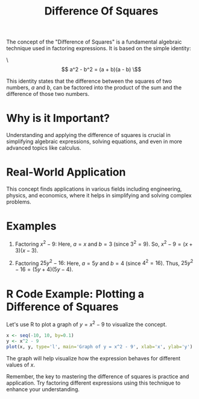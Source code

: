 #+title: Difference Of Squares
#+PROPERTY: header-args:R :cache yes :results output graphics file :exports code :tangle yes

The concept of the "Difference of Squares" is a fundamental algebraic technique used in factoring expressions. It is based on the simple identity:

\\[
a^2 - b^2 = (a + b)(a - b)
\\]

This identity states that the difference between the squares of two numbers, \(a\) and \(b\), can be factored into the product of the sum and the difference of those two numbers.

* Why is it Important?
  Understanding and applying the difference of squares is crucial in simplifying algebraic expressions, solving equations, and even in more advanced topics like calculus.

* Real-World Application
  This concept finds applications in various fields including engineering, physics, and economics, where it helps in simplifying and solving complex problems.

* Examples
  1. Factoring \( x^2 - 9 \):
     Here, \(a = x\) and \(b = 3\) (since \(3^2 = 9\)).
     So, \( x^2 - 9 = (x + 3)(x - 3) \).

  2. Factoring \( 25y^2 - 16 \):
     Here, \(a = 5y\) and \(b = 4\) (since \(4^2 = 16\)).
     Thus, \( 25y^2 - 16 = (5y + 4)(5y - 4) \).

* R Code Example: Plotting a Difference of Squares
  Let's use R to plot a graph of \( y = x^2 - 9 \) to visualize the concept.

  #+BEGIN_SRC R :exports both :file difference_of_squares_plot.png
  x <- seq(-10, 10, by=0.1)
  y <- x^2 - 9
  plot(x, y, type='l', main='Graph of y = x^2 - 9', xlab='x', ylab='y')
  #+END_SRC

  The graph will help visualize how the expression behaves for different values of \(x\).

Remember, the key to mastering the difference of squares is practice and application. Try factoring different expressions using this technique to enhance your understanding.
